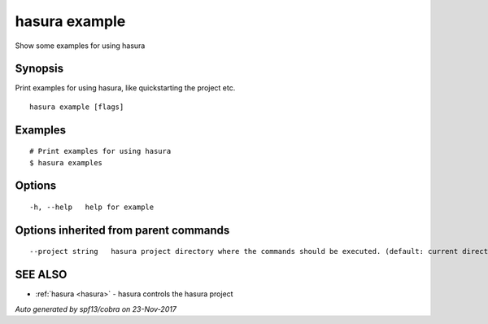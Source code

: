 .. _hasura_example:

hasura example
--------------

Show some examples for using hasura

Synopsis
~~~~~~~~


Print examples for using hasura, like quickstarting the project etc.

::

  hasura example [flags]

Examples
~~~~~~~~

::

    # Print examples for using hasura
    $ hasura examples

Options
~~~~~~~

::

  -h, --help   help for example

Options inherited from parent commands
~~~~~~~~~~~~~~~~~~~~~~~~~~~~~~~~~~~~~~

::

      --project string   hasura project directory where the commands should be executed. (default: current directory)

SEE ALSO
~~~~~~~~

* :ref:`hasura <hasura>` 	 - hasura controls the hasura project

*Auto generated by spf13/cobra on 23-Nov-2017*
